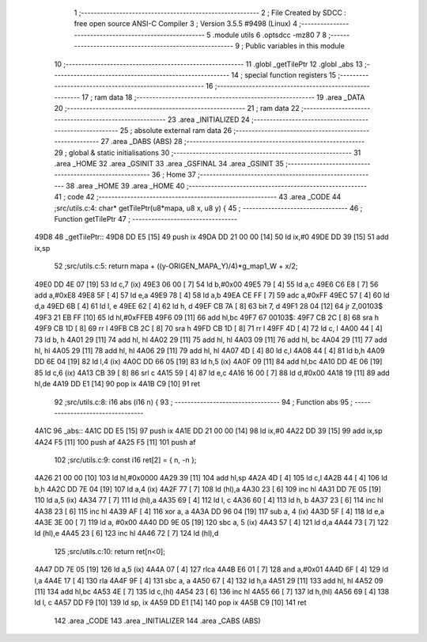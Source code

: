                               1 ;--------------------------------------------------------
                              2 ; File Created by SDCC : free open source ANSI-C Compiler
                              3 ; Version 3.5.5 #9498 (Linux)
                              4 ;--------------------------------------------------------
                              5 	.module utils
                              6 	.optsdcc -mz80
                              7 	
                              8 ;--------------------------------------------------------
                              9 ; Public variables in this module
                             10 ;--------------------------------------------------------
                             11 	.globl _getTilePtr
                             12 	.globl _abs
                             13 ;--------------------------------------------------------
                             14 ; special function registers
                             15 ;--------------------------------------------------------
                             16 ;--------------------------------------------------------
                             17 ; ram data
                             18 ;--------------------------------------------------------
                             19 	.area _DATA
                             20 ;--------------------------------------------------------
                             21 ; ram data
                             22 ;--------------------------------------------------------
                             23 	.area _INITIALIZED
                             24 ;--------------------------------------------------------
                             25 ; absolute external ram data
                             26 ;--------------------------------------------------------
                             27 	.area _DABS (ABS)
                             28 ;--------------------------------------------------------
                             29 ; global & static initialisations
                             30 ;--------------------------------------------------------
                             31 	.area _HOME
                             32 	.area _GSINIT
                             33 	.area _GSFINAL
                             34 	.area _GSINIT
                             35 ;--------------------------------------------------------
                             36 ; Home
                             37 ;--------------------------------------------------------
                             38 	.area _HOME
                             39 	.area _HOME
                             40 ;--------------------------------------------------------
                             41 ; code
                             42 ;--------------------------------------------------------
                             43 	.area _CODE
                             44 ;src/utils.c:4: char* getTilePtr(u8*mapa, u8 x, u8 y) {
                             45 ;	---------------------------------
                             46 ; Function getTilePtr
                             47 ; ---------------------------------
   49D8                      48 _getTilePtr::
   49D8 DD E5         [15]   49 	push	ix
   49DA DD 21 00 00   [14]   50 	ld	ix,#0
   49DE DD 39         [15]   51 	add	ix,sp
                             52 ;src/utils.c:5: return mapa + ((y-ORIGEN_MAPA_Y)/4)*g_map1_W + x/2;
   49E0 DD 4E 07      [19]   53 	ld	c,7 (ix)
   49E3 06 00         [ 7]   54 	ld	b,#0x00
   49E5 79            [ 4]   55 	ld	a,c
   49E6 C6 E8         [ 7]   56 	add	a,#0xE8
   49E8 5F            [ 4]   57 	ld	e,a
   49E9 78            [ 4]   58 	ld	a,b
   49EA CE FF         [ 7]   59 	adc	a,#0xFF
   49EC 57            [ 4]   60 	ld	d,a
   49ED 6B            [ 4]   61 	ld	l, e
   49EE 62            [ 4]   62 	ld	h, d
   49EF CB 7A         [ 8]   63 	bit	7, d
   49F1 28 04         [12]   64 	jr	Z,00103$
   49F3 21 EB FF      [10]   65 	ld	hl,#0xFFEB
   49F6 09            [11]   66 	add	hl,bc
   49F7                      67 00103$:
   49F7 CB 2C         [ 8]   68 	sra	h
   49F9 CB 1D         [ 8]   69 	rr	l
   49FB CB 2C         [ 8]   70 	sra	h
   49FD CB 1D         [ 8]   71 	rr	l
   49FF 4D            [ 4]   72 	ld	c, l
   4A00 44            [ 4]   73 	ld	b, h
   4A01 29            [11]   74 	add	hl, hl
   4A02 29            [11]   75 	add	hl, hl
   4A03 09            [11]   76 	add	hl, bc
   4A04 29            [11]   77 	add	hl, hl
   4A05 29            [11]   78 	add	hl, hl
   4A06 29            [11]   79 	add	hl, hl
   4A07 4D            [ 4]   80 	ld	c,l
   4A08 44            [ 4]   81 	ld	b,h
   4A09 DD 6E 04      [19]   82 	ld	l,4 (ix)
   4A0C DD 66 05      [19]   83 	ld	h,5 (ix)
   4A0F 09            [11]   84 	add	hl,bc
   4A10 DD 4E 06      [19]   85 	ld	c,6 (ix)
   4A13 CB 39         [ 8]   86 	srl	c
   4A15 59            [ 4]   87 	ld	e,c
   4A16 16 00         [ 7]   88 	ld	d,#0x00
   4A18 19            [11]   89 	add	hl,de
   4A19 DD E1         [14]   90 	pop	ix
   4A1B C9            [10]   91 	ret
                             92 ;src/utils.c:8: i16 abs (i16 n) {
                             93 ;	---------------------------------
                             94 ; Function abs
                             95 ; ---------------------------------
   4A1C                      96 _abs::
   4A1C DD E5         [15]   97 	push	ix
   4A1E DD 21 00 00   [14]   98 	ld	ix,#0
   4A22 DD 39         [15]   99 	add	ix,sp
   4A24 F5            [11]  100 	push	af
   4A25 F5            [11]  101 	push	af
                            102 ;src/utils.c:9: const i16 ret[2] = { n, -n };
   4A26 21 00 00      [10]  103 	ld	hl,#0x0000
   4A29 39            [11]  104 	add	hl,sp
   4A2A 4D            [ 4]  105 	ld	c,l
   4A2B 44            [ 4]  106 	ld	b,h
   4A2C DD 7E 04      [19]  107 	ld	a,4 (ix)
   4A2F 77            [ 7]  108 	ld	(hl),a
   4A30 23            [ 6]  109 	inc	hl
   4A31 DD 7E 05      [19]  110 	ld	a,5 (ix)
   4A34 77            [ 7]  111 	ld	(hl),a
   4A35 69            [ 4]  112 	ld	l, c
   4A36 60            [ 4]  113 	ld	h, b
   4A37 23            [ 6]  114 	inc	hl
   4A38 23            [ 6]  115 	inc	hl
   4A39 AF            [ 4]  116 	xor	a, a
   4A3A DD 96 04      [19]  117 	sub	a, 4 (ix)
   4A3D 5F            [ 4]  118 	ld	e,a
   4A3E 3E 00         [ 7]  119 	ld	a, #0x00
   4A40 DD 9E 05      [19]  120 	sbc	a, 5 (ix)
   4A43 57            [ 4]  121 	ld	d,a
   4A44 73            [ 7]  122 	ld	(hl),e
   4A45 23            [ 6]  123 	inc	hl
   4A46 72            [ 7]  124 	ld	(hl),d
                            125 ;src/utils.c:10: return ret[n<0];
   4A47 DD 7E 05      [19]  126 	ld	a,5 (ix)
   4A4A 07            [ 4]  127 	rlca
   4A4B E6 01         [ 7]  128 	and	a,#0x01
   4A4D 6F            [ 4]  129 	ld	l,a
   4A4E 17            [ 4]  130 	rla
   4A4F 9F            [ 4]  131 	sbc	a, a
   4A50 67            [ 4]  132 	ld	h,a
   4A51 29            [11]  133 	add	hl, hl
   4A52 09            [11]  134 	add	hl,bc
   4A53 4E            [ 7]  135 	ld	c,(hl)
   4A54 23            [ 6]  136 	inc	hl
   4A55 66            [ 7]  137 	ld	h,(hl)
   4A56 69            [ 4]  138 	ld	l, c
   4A57 DD F9         [10]  139 	ld	sp, ix
   4A59 DD E1         [14]  140 	pop	ix
   4A5B C9            [10]  141 	ret
                            142 	.area _CODE
                            143 	.area _INITIALIZER
                            144 	.area _CABS (ABS)
